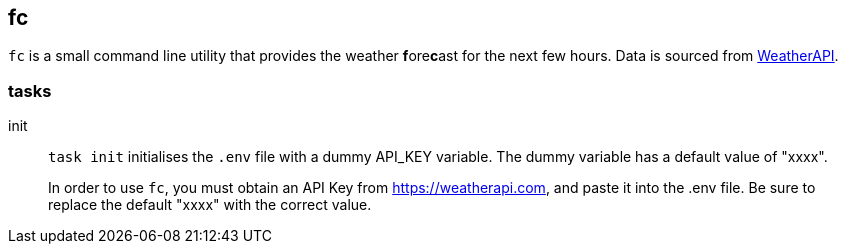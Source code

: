 == fc

`fc` is a small command line utility that provides the weather **f**ore**c**ast for the next few hours.
Data is sourced from https://weatherapi.com[WeatherAPI].

=== tasks

init::
`task init` initialises the `.env` file with a dummy API_KEY variable.
The dummy variable has a default value of "xxxx".
+
In order to use `fc`, you must obtain an API Key from https://weatherapi.com, and paste it into the .env file.
Be sure to replace the default "xxxx" with the correct value.
